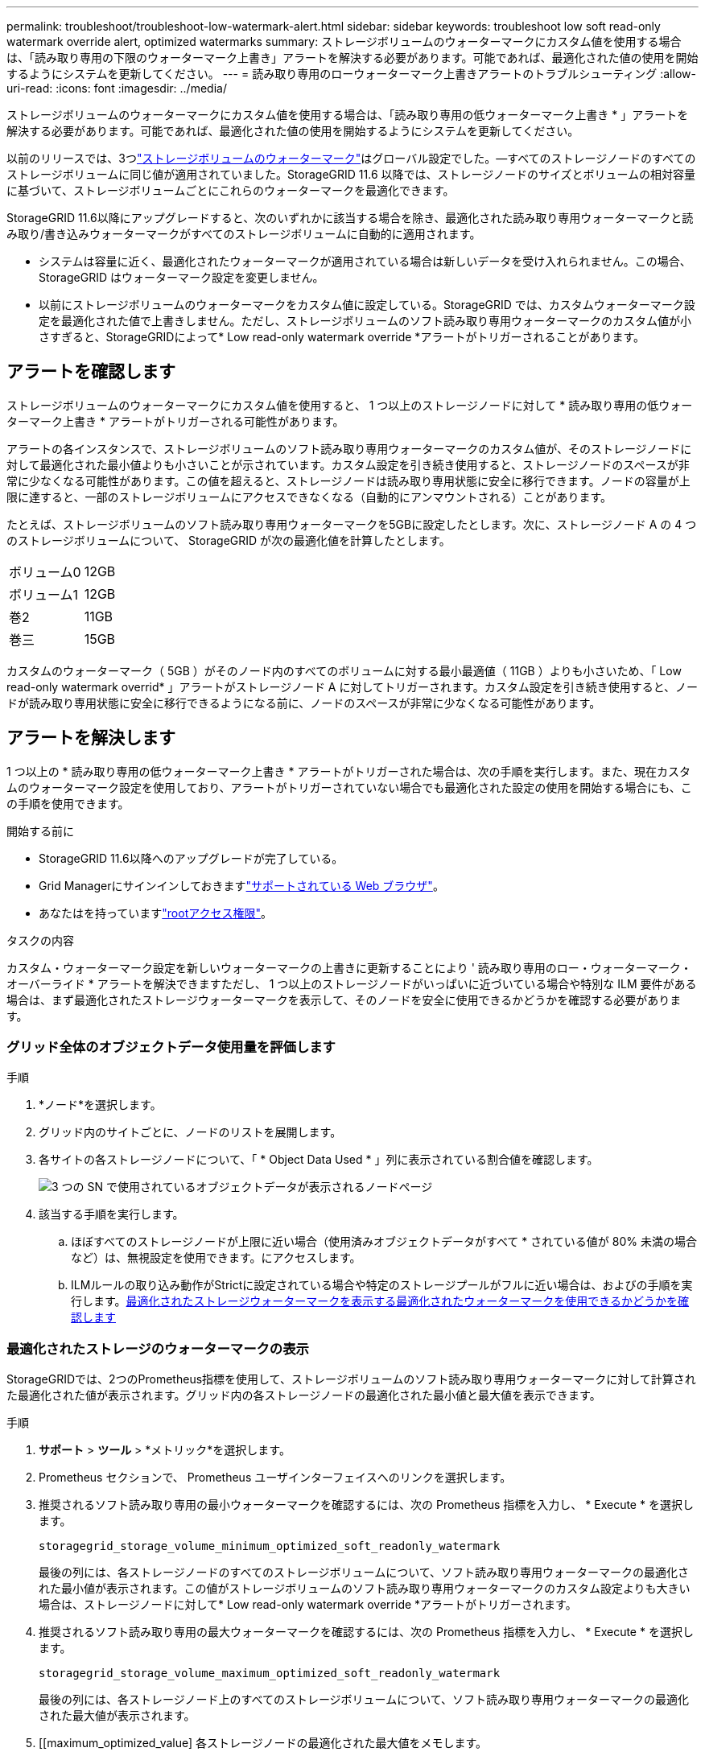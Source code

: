 ---
permalink: troubleshoot/troubleshoot-low-watermark-alert.html 
sidebar: sidebar 
keywords: troubleshoot low soft read-only watermark override alert, optimized watermarks 
summary: ストレージボリュームのウォーターマークにカスタム値を使用する場合は、「読み取り専用の下限のウォーターマーク上書き」アラートを解決する必要があります。可能であれば、最適化された値の使用を開始するようにシステムを更新してください。 
---
= 読み取り専用のローウォーターマーク上書きアラートのトラブルシューティング
:allow-uri-read: 
:icons: font
:imagesdir: ../media/


[role="lead"]
ストレージボリュームのウォーターマークにカスタム値を使用する場合は、「読み取り専用の低ウォーターマーク上書き * 」アラートを解決する必要があります。可能であれば、最適化された値の使用を開始するようにシステムを更新してください。

以前のリリースでは、3つlink:../admin/what-storage-volume-watermarks-are.html["ストレージボリュームのウォーターマーク"]はグローバル設定でした。&#8212;すべてのストレージノードのすべてのストレージボリュームに同じ値が適用されていました。StorageGRID 11.6 以降では、ストレージノードのサイズとボリュームの相対容量に基づいて、ストレージボリュームごとにこれらのウォーターマークを最適化できます。

StorageGRID 11.6以降にアップグレードすると、次のいずれかに該当する場合を除き、最適化された読み取り専用ウォーターマークと読み取り/書き込みウォーターマークがすべてのストレージボリュームに自動的に適用されます。

* システムは容量に近く、最適化されたウォーターマークが適用されている場合は新しいデータを受け入れられません。この場合、 StorageGRID はウォーターマーク設定を変更しません。
* 以前にストレージボリュームのウォーターマークをカスタム値に設定している。StorageGRID では、カスタムウォーターマーク設定を最適化された値で上書きしません。ただし、ストレージボリュームのソフト読み取り専用ウォーターマークのカスタム値が小さすぎると、StorageGRIDによって* Low read-only watermark override *アラートがトリガーされることがあります。




== アラートを確認します

ストレージボリュームのウォーターマークにカスタム値を使用すると、 1 つ以上のストレージノードに対して * 読み取り専用の低ウォーターマーク上書き * アラートがトリガーされる可能性があります。

アラートの各インスタンスで、ストレージボリュームのソフト読み取り専用ウォーターマークのカスタム値が、そのストレージノードに対して最適化された最小値よりも小さいことが示されています。カスタム設定を引き続き使用すると、ストレージノードのスペースが非常に少なくなる可能性があります。この値を超えると、ストレージノードは読み取り専用状態に安全に移行できます。ノードの容量が上限に達すると、一部のストレージボリュームにアクセスできなくなる（自動的にアンマウントされる）ことがあります。

たとえば、ストレージボリュームのソフト読み取り専用ウォーターマークを5GBに設定したとします。次に、ストレージノード A の 4 つのストレージボリュームについて、 StorageGRID が次の最適化値を計算したとします。

[cols="2a,2a"]
|===


 a| 
ボリューム0
 a| 
12GB



 a| 
ボリューム1
 a| 
12GB



 a| 
巻2
 a| 
11GB



 a| 
巻三
 a| 
15GB

|===
カスタムのウォーターマーク（ 5GB ）がそのノード内のすべてのボリュームに対する最小最適値（ 11GB ）よりも小さいため、「 Low read-only watermark overrid* 」アラートがストレージノード A に対してトリガーされます。カスタム設定を引き続き使用すると、ノードが読み取り専用状態に安全に移行できるようになる前に、ノードのスペースが非常に少なくなる可能性があります。



== アラートを解決します

1 つ以上の * 読み取り専用の低ウォーターマーク上書き * アラートがトリガーされた場合は、次の手順を実行します。また、現在カスタムのウォーターマーク設定を使用しており、アラートがトリガーされていない場合でも最適化された設定の使用を開始する場合にも、この手順を使用できます。

.開始する前に
* StorageGRID 11.6以降へのアップグレードが完了している。
* Grid Managerにサインインしておきますlink:../admin/web-browser-requirements.html["サポートされている Web ブラウザ"]。
* あなたはを持っていますlink:../admin/admin-group-permissions.html["rootアクセス権限"]。


.タスクの内容
カスタム・ウォーターマーク設定を新しいウォーターマークの上書きに更新することにより ' 読み取り専用のロー・ウォーターマーク・オーバーライド * アラートを解決できますただし、 1 つ以上のストレージノードがいっぱいに近づいている場合や特別な ILM 要件がある場合は、まず最適化されたストレージウォーターマークを表示して、そのノードを安全に使用できるかどうかを確認する必要があります。



=== グリッド全体のオブジェクトデータ使用量を評価します

.手順
. *ノード*を選択します。
. グリッド内のサイトごとに、ノードのリストを展開します。
. 各サイトの各ストレージノードについて、「 * Object Data Used * 」列に表示されている割合値を確認します。
+
image::../media/nodes_page_object_data_used_with_alert.png[3 つの SN で使用されているオブジェクトデータが表示されるノードページ]

. 該当する手順を実行します。
+
.. ほぼすべてのストレージノードが上限に近い場合（使用済みオブジェクトデータがすべて * されている値が 80% 未満の場合など）は、無視設定を使用できます。にアクセスします。
.. ILMルールの取り込み動作がStrictに設定されている場合や特定のストレージプールがフルに近い場合は、およびの手順を実行します。<<view-optimized-watermarks,最適化されたストレージウォーターマークを表示する>><<determine-optimized-watermarks,最適化されたウォーターマークを使用できるかどうかを確認します>>






=== [[view-optimized-watermarks]]最適化されたストレージのウォーターマークの表示

StorageGRIDでは、2つのPrometheus指標を使用して、ストレージボリュームのソフト読み取り専用ウォーターマークに対して計算された最適化された値が表示されます。グリッド内の各ストレージノードの最適化された最小値と最大値を表示できます。

.手順
. *サポート* > *ツール* > *メトリック*を選択します。
. Prometheus セクションで、 Prometheus ユーザインターフェイスへのリンクを選択します。
. 推奨されるソフト読み取り専用の最小ウォーターマークを確認するには、次の Prometheus 指標を入力し、 * Execute * を選択します。
+
`storagegrid_storage_volume_minimum_optimized_soft_readonly_watermark`

+
最後の列には、各ストレージノードのすべてのストレージボリュームについて、ソフト読み取り専用ウォーターマークの最適化された最小値が表示されます。この値がストレージボリュームのソフト読み取り専用ウォーターマークのカスタム設定よりも大きい場合は、ストレージノードに対して* Low read-only watermark override *アラートがトリガーされます。

. 推奨されるソフト読み取り専用の最大ウォーターマークを確認するには、次の Prometheus 指標を入力し、 * Execute * を選択します。
+
`storagegrid_storage_volume_maximum_optimized_soft_readonly_watermark`

+
最後の列には、各ストレージノード上のすべてのストレージボリュームについて、ソフト読み取り専用ウォーターマークの最適化された最大値が表示されます。

. [[maximum_optimized_value] 各ストレージノードの最適化された最大値をメモします。




=== [[determine-optimized-watermarks]]最適化されたウォーターマークを使用できるかどうかを判断する

.手順
. *ノード*を選択します。
. オンラインのストレージノードごとに上記の手順を繰り返します。
+
.. [*_Storage Node_*>* Storage*] を選択します。
.. [Object Stores] テーブルまで下にスクロールします。
.. 各オブジェクトストア（ボリューム）の Available * 値を、そのストレージノード用にメモした最大最適ウォーターマークと比較します。


. オンラインの各ストレージノード上の少なくとも1つのボリュームに、そのノードで最適化された最大ウォーターマークよりも多くのスペースがある場合は、に進み、<<use-optimized-watermarks,最適化されたウォーターマークを使用>>最適化されたウォーターマークの使用を開始します。
+
それ以外の場合は、できるだけ早くグリッドを拡張してください。link:../expand/adding-storage-volumes-to-storage-nodes.html["ストレージボリュームを追加します"]既存のノードまたはlink:../expand/adding-grid-nodes-to-existing-site-or-adding-new-site.html["新しいストレージノードを追加します"]。次に、に移動して<<use-optimized-watermarks,最適化されたウォーターマークを使用>>透かし設定を更新します。

. ストレージボリュームのウォーターマークにカスタム値を引き続き使用する必要がある場合link:../monitor/silencing-alert-notifications.html["無音"]、またはlink:../monitor/disabling-alert-rules.html["無効化"]* Low read-only watermark override *アラート。
+

NOTE: 各ストレージノード上の各ストレージボリュームには、同じカスタムのウォーターマーク値が適用されます。ストレージボリュームのウォーターマーク原因 に推奨よりも小さい値を使用すると、ノードの容量に達したときに一部のストレージボリュームにアクセスできなくなる（自動的にアンマウントされる）ことがあります。





=== [[use-optimized-watermarks]]最適化されたウォーターマークを使用する

.手順
. *サポート* > *その他* > *ストレージのウォーターマーク* に移動します。
. [最適化された値を使用する]チェックボックスをオンにします。
. [ 保存（ Save ） ] を選択します。


ストレージノードのサイズとボリュームの相対容量に基づいて、ストレージボリュームごとに最適化されたストレージボリュームのウォーターマーク設定が有効になりました。
